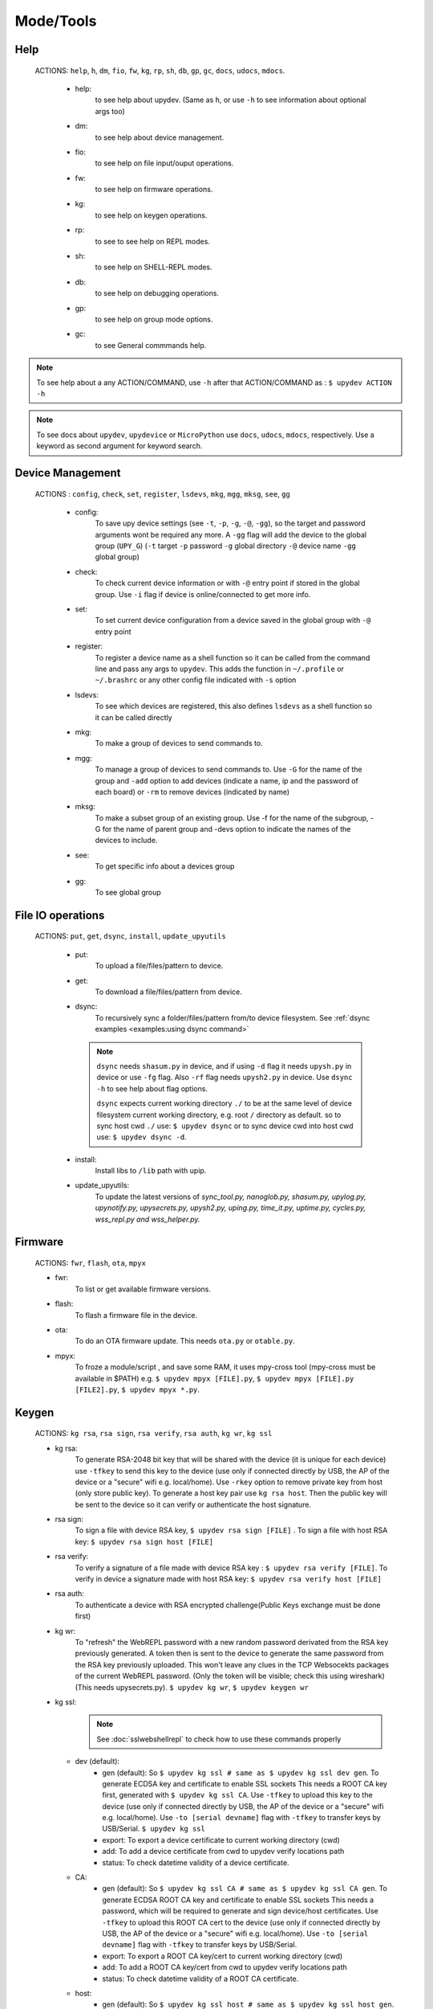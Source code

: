 Mode/Tools
==========



Help
----
  ACTIONS: ``help``, ``h``, ``dm``, ``fio``, ``fw``, ``kg``, ``rp``, ``sh``, ``db``, ``gp``, ``gc``, ``docs``, ``udocs``, ``mdocs``.

        - help:
              to see help about upydev. (Same as ``h``, or use ``-h`` to see information about optional args too)

        - dm:
              to see help about device management.

        - fio:
              to see help on file input/ouput operations.

        - fw:
              to see help on firmware operations.

        - kg:
              to see help on keygen operations.

        - rp:
              to see to see help on REPL modes.

        - sh:
              to see help on SHELL-REPL modes.

        - db:
              to see help on debugging operations.

        - gp:
              to see help on group mode options.

        - gc:
              to see General commmands help.


.. note::

          To see help about a any ACTION/COMMAND,
          use ``-h`` after that ACTION/COMMAND as : ``$ upydev ACTION -h``


.. note::

         To see docs about ``upydev``, ``upydevice`` or ``MicroPython`` use ``docs``, ``udocs``,
         ``mdocs``, respectively. Use a keyword as second argument for keyword search.



Device Management
-----------------

    ACTIONS : ``config``, ``check``, ``set``, ``register``, ``lsdevs``, ``mkg``, ``mgg``, ``mksg``, ``see``, ``gg``


      - config:
          To save upy device settings (see ``-t``, ``-p``, ``-g``, ``-@``, ``-gg``), so the target and password arguments wont be required any more. A ``-gg`` flag will add the device to the global group (``UPY_G``)
          (``-t`` target ``-p`` password ``-g`` global directory ``-@`` device name ``-gg`` global group)


      - check:
          To check current device information or with ``-@`` entry point if stored in the global group. Use ``-i`` flag if device is online/connected to get more info.

      - set:
          To set current device configuration from a device saved in the global group with ``-@`` entry point

      - register:
          To register a device name as a shell function so it can be called from the command line and pass any args to ``upydev``. This adds the function in ``~/.profile`` or ``~/.brashrc`` or any other config file indicated with ``-s`` option

      - lsdevs:
          To see which devices are registered, this also defines ``lsdevs`` as a shell function so it can be called directly

      - mkg:
          To make a group of devices to send commands to.

      - mgg:
          To manage a group of devices to send commands to. Use ``-G`` for the name
          of the group and ``-add`` option to add devices (indicate a name, ip and the
          password of each board) or ``-rm`` to remove devices (indicated by name)

      - mksg:
          To make a subset group of an existing group.  Use -f for the name
          of the subgroup, -G for the name of parent group and -devs option to indicate the names
          of the devices to include.

      - see:
          To get specific info about a devices group

      - gg:
          To see global group



File IO operations
------------------

    ACTIONS: ``put``, ``get``, ``dsync``, ``install``, ``update_upyutils``


      - put:
          To upload a file/files/pattern to device.

      - get:
          To download a file/files/pattern from device.

      - dsync:
          To recursively sync a folder/files/pattern from/to device filesystem.
          See :ref:`dsync examples <examples:using dsync command>`

        .. note::
            ``dsync`` needs ``shasum.py`` in device, and if using ``-d`` flag
            it needs ``upysh.py`` in device or use ``-fg`` flag. Also ``-rf`` flag
            needs ``upysh2.py`` in device. Use ``dsync -h`` to see help about flag options.

            ``dsync`` expects current working directory ``./`` to be at the same level of
            device filesystem current working directory, e.g. root ``/`` directory as
            default.
            so to sync host cwd ``./`` use: ``$ upydev dsync``
            or to sync device cwd into host cwd use: ``$ upydev dsync -d``.
      - install:
          Install libs to ``/lib`` path with upip.

      - update_upyutils:
          To update the latest versions of *sync_tool.py, nanoglob.py, shasum.py,
          upylog.py, upynotify.py, upysecrets.py, upysh2.py, uping.py, time_it.py,
          uptime.py, cycles.py, wss_repl.py and wss_helper.py.*


Firmware
--------

    ACTIONS: ``fwr``, ``flash``, ``ota``, ``mpyx``


    - fwr:
        To list or get available firmware versions.

    - flash:
        To flash a firmware file in the device.

    - ota:
        To do an OTA firmware update. This needs ``ota.py`` or ``otable.py``.

    - mpyx:
        To froze a module/script , and save some RAM, it uses mpy-cross tool (mpy-cross must be available in $PATH)
        e.g. ``$ upydev mpyx [FILE].py``,
        ``$ upydev mpyx [FILE].py [FILE2].py``,
        ``$ upydev mpyx *.py``.


Keygen
------


    ACTIONS: ``kg rsa``, ``rsa sign``, ``rsa verify``, ``rsa auth``, ``kg wr``, ``kg ssl``



    - kg rsa:
        To generate RSA-2048 bit key that will be shared with the device
        (it is unique for each device) use ``-tfkey`` to send this key to the
        device (use only if connected directly by USB, the AP of the device or a
        "secure" wifi e.g. local/home).
        Use ``-rkey`` option to remove private key from host (only store public key).
        To generate a host key pair use ``kg rsa host``. Then the public key will be sent
        to the device so it can verify or authenticate the host signature.

    - rsa sign:
        To sign a file with device RSA key, ``$ upydev rsa sign [FILE]`` .
        To sign a file with host RSA key: ``$ upydev rsa sign host [FILE]``

    - rsa verify:
        To verify a signature of a file made with device RSA key : ``$ upydev rsa verify [FILE]``.
        To verify in device a signature made with host RSA key: ``$ upydev rsa verify host [FILE]``

    - rsa auth:
        To authenticate a device with RSA encrypted challenge(Public Keys exchange must be done first)

    - kg wr:
        To "refresh" the WebREPL password with a new random password derivated from
        the RSA key previously generated. A token then is sent to the device to generate
        the same password from the RSA key previously uploaded. This won't leave
        any clues in the TCP Websocekts packages of the current WebREPL password.
        (Only the token will be visible; check this using wireshark)
        (This needs upysecrets.py).
        ``$ upydev kg wr``, ``$ upydev keygen wr``

    - kg ssl:
        .. note::
          See :doc:`sslwebshellrepl` to check how to use these commands properly

      - dev (default):
          - gen (default):
            So ``$ upydev kg ssl # same as $ upydev kg ssl dev gen``.
            To generate ECDSA key and certificate to enable SSL sockets
            This needs a ROOT CA key first, generated with ``$ upydev kg ssl CA``.
            Use ``-tfkey`` to upload this key to the device
            (use only if connected directly by USB, the AP of the device or a
            "secure" wifi e.g. local/home).
            Use ``-to [serial devname]`` flag with ``-tfkey`` to transfer keys by USB/Serial.
            ``$ upydev kg ssl``

          - export:
            To export a device certificate to current working directory (cwd)

          - add:
            To add a device certificate from cwd to upydev verify locations path

          - status:
            To check datetime validity of a device certificate.

      - CA:
         - gen (default):
           So ``$ upydev kg ssl CA # same as $ upydev kg ssl CA gen``.
           To generate ECDSA ROOT CA key and certificate to enable SSL sockets
           This needs a password, which will be required to generate and sign device/host certificates.
           Use ``-tfkey`` to upload this ROOT CA cert to the device
           (use only if connected directly by USB, the AP of the device or a
           "secure" wifi e.g. local/home).
           Use ``-to [serial devname]`` flag with ``-tfkey`` to transfer keys by USB/Serial.

         - export:
           To export a ROOT CA key/cert to current working directory (cwd)

         - add:
           To add a ROOT CA key/cert from cwd to upydev verify locations path

         - status:
           To check datetime validity of a ROOT CA certificate.

      - host:
          - gen (default):
            So ``$ upydev kg ssl host # same as $ upydev kg ssl host gen``.
            To generate a HOST ECDSA key and certificate to enable SSL sockets
            This needs a ROOT CA key first, generated with ``$ upydev kg ssl CA``.
            This is needed so the device can authenticate the client (host).

          - status:
            To check datetime validity of the HOST certificate.


REPL
-----

    ACTIONS: ``repl``, ``rpl``,

    - repl/rpl:
          To enter one of the following depending of upydevice type:
            * WebSocketDevice --> WebREPL/WebSecREPL (with ``-wss`` flag)
            * SerialDeivce --> Serial REPL



SHELL-REPL
----------

    ACTIONS: ``shell``, ``shl``, ``shl-config``,  ``set_wss``, ``jupyterc``


    - shell/shl:
        To enter shell-repl

      e.g. ``$ upydev shl``, ``$ upydev shl@mydevice``

      It has autocompletion on TAB for available devices.

    - shl-config:
          To configure shell-repl prompt colors.

    - set_wss:
          To toggle between WebSecureREPL and WebREPL, to enable WebSecureREPL do ``$ upydev set_wss``, to disable ``$ upydev set_wss -wss``

    - jupyterc:
          To run MicroPython upydevice kernel for jupyter console, CTRL-D to exit,
          %%lsmagic to see magic commands and how to connect to a
          device. Hit tab to autcomplete magic commands and MicroPython/Python code.
          (This needs jupyter and `Jupyter Upydevice kernel <https://github.com/Carglglz/jupyter_upydevice_kernel>`_ to be installed)


Debugging
---------


    ACTIONS: ``ping``, ``probe``, ``scan``, ``run``, ``timeit``, ``stream_test``, ``sysctl``, ``log``, ``pytest setup``, ``pytest``, ``play``

       - ping:
              pings the target to see if it is reachable, CTRL-C to stop

       - probe:
              To test if a device is reachable, use ``-gg`` flag for global group and ``-devs``
              to filter which ones.
       - scan:
              To scan for devices, use with ``-sr`` for serial, ``-nt`` for network, or -bl for bluetooth low energy,
              if no flag provided it will do all three scans.

       - run :
              Same as ``import [SCRIPT]``, where ``[SCRIPT]`` is indicated as second argument or by ``-f`` option
              (script must be in upydevice or in sd card indicated by ``-s`` option
              and the sd card must be already mounted as 'sd').
              *Supports CTRL-C to stop the execution and exits nicely.*
              e.g. ``$ upydev run myscript.py``

       - timeit:
                To measure execution time of a module/script indicated as second argument or by ``-f`` option
                This is an implementation of https://github.com/peterhinch/micropython-samples/tree/master/timed_function
                e.g. ``$ upydev timeit myscript.py``

       - stream_test:
                To test download speed (from device to host). Default test is 10 MB of
                random bytes are sent in chunks of 20 kB and received in chunks of 32 kB.
                To change test parameters use ``-chunk_tx``, ``-chunk_rx``, and ``-total_size``.

       - sysctl :
                To start/stop a script without following the output. To follow initiate
                wrepl/srepl as normal, and exit with CTRL-x (webrepl) or CTRL-A,X (srepl)
                TO START: use ``-start`` [SCRIPT_NAME], TO STOP: use ``-stop`` [SCRIPT_NAME]

       - log:
              To log the output of a upydevice script, indicate script with ``-f`` option, and
              the sys.stdout log level and file log level with ``-dslev`` and ``-dflev`` (defaults
              are debug for sys.stdout and error for file). To log in background use -daemon
              option, then the log will be redirected to a file with level ``-dslev``.
              To stop the 'daemon' log mode use -stopd and indicate script with ``-f`` option.
              'Normal' file log and 'Daemon' file log are under .upydev_logs folder in $HOME
              directory, named after the name of the script. To follow an on going 'daemon'
              mode log, use ``-follow`` option and indicate the script with ``-f`` option.


       - pytest setup:
              To set ``pytest.ini`` and ``conftest.py`` in current working directory to enable selection
              of specific device with ``-@`` entry point.

       - pytest:
              To run upydevice test with pytest, do ``$ upydev pytest setup`` first.
              e.g. ``$ upydev pytest mydevicetest.py``. See :ref:`Making Test for devices <examples:Making Test for devices with upydev/upydevice + pytest>`

              .. note:: ``pytest`` and ``pytest-benchmark`` required. Install with
                        ``$ pip install pytest pytest-benchmark``
       - play:
             To play custom tasks in ansible playbook style, e.g. ``$ upydev play mytask.yaml``.
             See :ref:`Using tasks files <examples:Using tasks files>`


Group Mode
----------

    OPTIONS: ``-G``, ``-GP``


    To send a command to multiple devices in a group (made with make_group command)

    To target specific devices within a group add ``-devs`` option as ``-devs [DEV NAME] [DEV NAME] ...``
    or use ``-@ [DEV NAME] [DEV NAME] ...`` which has autocompletion on tab and accepts group names, \* wildcards or brace expansion.

    e.g. ``$ upydev check -@ esp\*``, ``$ upydev check -@ esp{1..3}``

.. note::
    *upydev will use local working directory  group configuration unless it does
    not find any or manually indicated with -g option*



COMMAND MODE OPTION:
    -G :
      ``$ upydev ACTION -G GROUPNAME [opts]`` or ``$ upydev ACTION -gg [opts]`` for global group.
      This sends the command to one device at a time

    -GP:
      ``$ upydev ACTION -GP GROUPNAME [opts]`` or ``$ upydev ACTION -ggp [opts]`` for global group.
      For parallel/non-blocking command execution using multiprocessing

